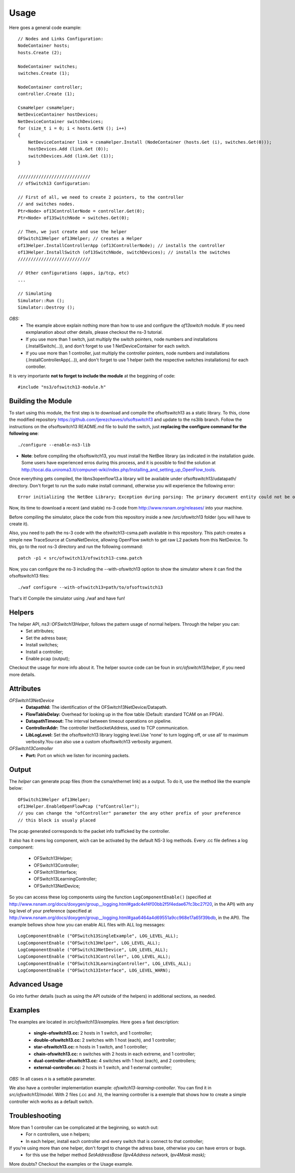 Usage
*****

Here goes a general code example::

    // Nodes and Links Configuration:
    NodeContainer hosts;
    hosts.Create (2);

    NodeContainer switches;
    switches.Create (1);

    NodeContainer controller;
    controller.Create (1);

    CsmaHelper csmaHelper;
    NetDeviceContainer hostDevices;
    NetDeviceContainer switchDevices;
    for (size_t i = 0; i < hosts.GetN (); i++)
    {
        NetDeviceContainer link = csmaHelper.Install (NodeContainer (hosts.Get (i), switches.Get(0)));
        hostDevices.Add (link.Get (0));
        switchDevices.Add (link.Get (1));
    }

    ////////////////////////////
    // ofSwitch13 Configuration:

    // First of all, we need to create 2 pointers, to the controller
    // and switches nodes.
    Ptr<Node> of13ControllerNode = controller.Get(0);
    Ptr<Node> of13SwitchNode = switches.Get(0);

    // Then, we just create and use the helper
    OFSwitch13Helper of13Helper; // creates a Helper
    of13Helper.InstallControllerApp (of13ControllerNode); // installs the controller
    of13Helper.InstallSwitch (of13SwitchNode, switchDevices); // installs the switches
    ////////////////////////////

    // Other configurations (apps, ip/tcp, etc)
    ...

    // Simulating
    Simulator::Run ();
    Simulator::Destroy ();

*OBS:*
    * The example above explain nothing more than how to use and configure the *of13switch* module. If you need exmplanation about other details, please checkout the ns-3 tutorial.
    * If you use more than 1 switch, just multiply the switch pointers, node numbers and installations (.InstallSwitch(...)), and don't forget to use 1 NetDeviceContainer for each switch.
    * If you use more than 1 controller, just multiply the controller pointers, node numbers and installations (.InstallControllerApp(...)), and don't forget to use 1 helper (with the respective switches installations) for each controller.

It is very importante **not to forget to include the module** at the beggining of code::

    #include "ns3/ofswitch13-module.h"

Building the Module
===================

To start using this module, the first step is to download and compile the ofsoftswitch13 as a static library. To this, clone the modified repository https://github.com/ljerezchaves/ofsoftswitch13 and update to the ns3lib branch. Follow the instructions on the ofsoftswitch13 README.md file to build the switch, just **replacing the configure command for the following one**::

    ./configure --enable-ns3-lib

* **Note**: before compiling the ofsoftswitch13, you must install the NetBee library (as indicated in the installation guide. Some users have experienced erros during this process, and it is possible to find the solution at http://tocai.dia.uniroma3.it/compunet-wiki/index.php/Installing_and_setting_up_OpenFlow_tools.

Once everything gets compiled, the libns3openflow13.a library will be available under ofsoftswitch13/udatapath/ directory. Don't forget to run the sudo make install command, otherwise you will experience the following error::

    Error initializing the NetBee Library; Exception during parsing: The primary document entity could not be opened. Id=/usr/local/share/openflow/customnetpdl.xml.

Now, its time to download a recent (and stable) ns-3 code from http://www.nsnam.org/releases/ into your machine. 

Before compiling the simulator, place the code from this repository inside a new /src/ofswitch13 folder (you will have to create it). 

Also, you need to path the ns-3 code with the ofswitch13-csma.path available in this repository. This patch creates a simple new TraceSource at CsmaNetDevice, allowing OpenFlow switch to get raw L2 packets from this NetDevice. To this, go to the root ns-3 directory and run the following command::
    
    patch -p1 < src/ofswitch13/ofswitch13-csma.patch 

Now, you can configure the ns-3 including the --with-ofswitch13 option to show the simulator where it can find the ofsoftswitch13 files::

    ./waf configure --with-ofswitch13=path/to/ofsoftswitch13

That's it! Compile the simulator using ./waf and have fun!

Helpers
=======

The helper API, *ns3::OFSwitch13Helper*,  follows the pattern usage of normal helpers. Through the helper you can:
    * Set attributes;
    * Set the adress base;
    * Install switches;
    * Install a controller;
    * Enable pcap (output);

Checkout the usage for more info about it.
The helper source code can be foun in `src/ofswitch13/helper`, if you need more details.

Attributes
==========

*OFSwitch13NetDevice*
    * **DatapathId:** The identification of the OFSwitch13NetDevice/Datapath.
    * **FlowTableDelay:** Overhead for looking up in the flow table (Default: standard TCAM on an FPGA).
    * **DatapathTimeout:** The interval between timeout operations on pipeline.
    * **ControllerAddr:** The controller InetSocketAddress, used to TCP communication.
    * **LibLogLevel:** Set the ofsoftswitch13 library logging level.Use 'none' to turn logging off, or use all' to maximum verbosity.You can also use a custom ofsoftswitch13 verbosity argument.

*OFSwitch13Controller*
    * **Port:** Port on which we listen for incoming packets.

Output
======

The *helper* can generate pcap files (from the csma/ethernet link) as a output.
To do it, use the method like the example below::

    OFSwitch13Helper of13Helper;
    of13Helper.EnableOpenFlowPcap ("ofController");
    // you can change the "ofController" parameter the any other prefix of your preference
    // this block is usualy placed

The pcap generated corresponds to the packet info trafficked by the controller.

It also has it owns log component, wich can be activated by the default NS-3 log methods.
Every .cc file defines a log component:
    * OFSwitch13Helper;
    * OFSwitch13Controller;
    * OFSwitch13Interface;
    * OFSwitch13LearningController;
    * OFSwitch13NetDevice;

So you can access these log components using the function ``LogComponentEnable()`` (specified at http://www.nsnam.org/docs/doxygen/group__logging.html#gadc4ef4f00bb2f5f4edae67fc3bc27f20, in the API) with any log level of your preference (specified at http://www.nsnam.org/docs/doxygen/group__logging.html#gaa6464a4d69551a9cc968e17a65f39bdb, in the API).
The example bellows show how you can enable ALL files with ALL log messages::
    LogComponentEnable ("OFSwitch13SingleExample", LOG_LEVEL_ALL);
    LogComponentEnable ("OFSwitch13Helper", LOG_LEVEL_ALL);
    LogComponentEnable ("OFSwitch13NetDevice", LOG_LEVEL_ALL);
    LogComponentEnable ("OFSwitch13Controller", LOG_LEVEL_ALL);
    LogComponentEnable ("OFSwitch13LearningController", LOG_LEVEL_ALL);
    LogComponentEnable ("OFSwitch13Interface", LOG_LEVEL_WARN);


Advanced Usage
==============

Go into further details (such as using the API outside of the helpers)
in additional sections, as needed.

Examples
========

The examples are located in `src/ofswitch13/examples`.
Here goes a fast description:
    * **single-ofswitch13.cc:** 2 hosts in 1 switch, and 1 controller;
    * **double-ofswitch13.cc:** 2 switches with 1 host (each), and 1 controller;
    * **star-ofswitch13.cc:** n hosts in 1 switch, and 1 controller;
    * **chain-ofswitch13.cc:** n switches with 2 hosts in each extreme, and 1 controller;
    * **dual-controller-ofswitch13.cc:** 4 switches with 1 host (each), and 2 controllers;
    * **external-controller.cc:** 2 hosts in 1 switch, and 1 external controller;
*OBS:* In all cases `n` is a settable parameter.

We also have a controller implementation example: `ofswitch13-learning-controller`.
You can find it in `src/ofswitch13/model`. With 2 files (.cc and .h), the learning controller is a exemple that shows how to create a simple controller wich works as a default switch.

Troubleshooting
===============

More than 1 controller can be complicated at the beginning, so watch out:
    * For n controllers, use n helpers;
    * In each helper, install each controller and every switch that is connect to that controller;

If you're using more than one helper, don't forget to change the adress base, otherwise you can have errors or bugs.
    * for this use the helper method `SetAddressBase (Ipv4Address network, Ipv4Mask mask);`

More doubts? Checkout the examples or the Usage example.
